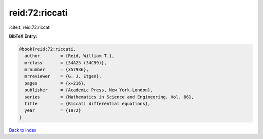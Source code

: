 reid:72:riccati
===============

:cite:t:`reid:72:riccati`

**BibTeX Entry:**

.. code-block:: bibtex

   @book{reid:72:riccati,
     author        = {Reid, William T.},
     mrclass       = {34A25 (34C99)},
     mrnumber      = {357936},
     mrreviewer    = {G. J. Etgen},
     pages         = {x+216},
     publisher     = {Academic Press, New York-London},
     series        = {Mathematics in Science and Engineering, Vol. 86},
     title         = {Riccati differential equations},
     year          = {1972}
   }

`Back to index <../By-Cite-Keys.html>`__
